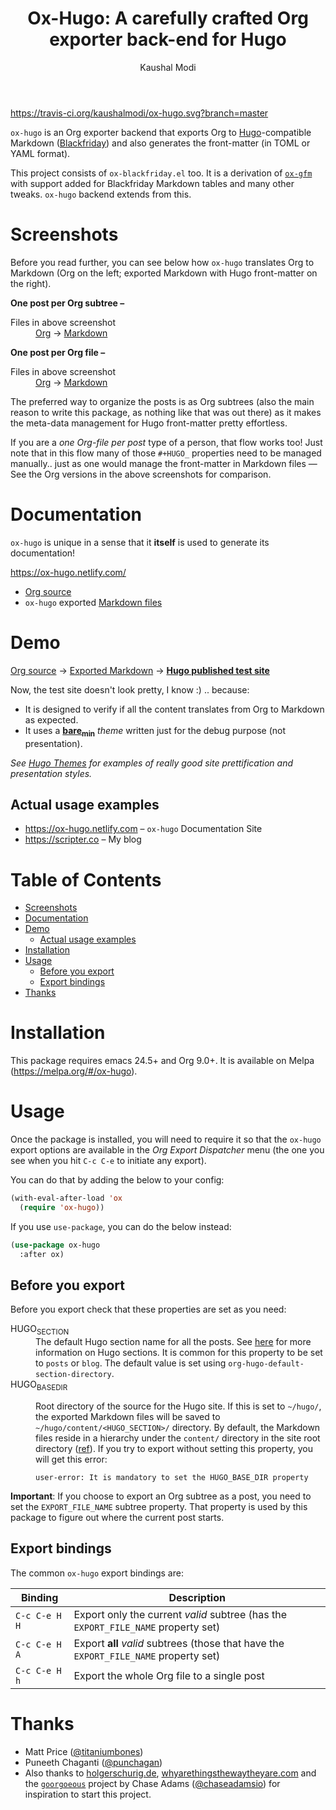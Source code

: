 #+TITLE: Ox-Hugo: A carefully crafted Org exporter back-end for Hugo
#+AUTHOR: Kaushal Modi
[[https://travis-ci.org/kaushalmodi/ox-hugo][https://travis-ci.org/kaushalmodi/ox-hugo.svg?branch=master]] [[https://melpa.org/#/ox-hugo][file:https://melpa.org/packages/ox-hugo-badge.svg]] [[https://www.gnu.org/licenses/gpl-3.0][https://img.shields.io/badge/License-GPL%20v3-blue.svg]]

=ox-hugo= is an Org exporter backend that exports Org to
[[https://gohugo.io/][Hugo]]-compatible Markdown ([[https://github.com/russross/blackfriday][Blackfriday]]) and also generates the
front-matter (in TOML or YAML format).

This project consists of =ox-blackfriday.el= too. It is a derivation
of [[https://github.com/larstvei/ox-gfm][=ox-gfm=]] with support added for Blackfriday Markdown tables and
many other tweaks. =ox-hugo= backend extends from this.
* Screenshots
Before you read further, you can see below how =ox-hugo= translates
Org to Markdown (Org on the left; exported Markdown with Hugo
front-matter on the right).

*One post per Org subtree --*
[[https://raw.githubusercontent.com/kaushalmodi/ox-hugo/master/doc/static/images/one-post-per-subtree.png][https://raw.githubusercontent.com/kaushalmodi/ox-hugo/master/doc/static/images/one-post-per-subtree.png]]
- Files in above screenshot :: [[https://raw.githubusercontent.com/kaushalmodi/ox-hugo/master/test/site/content-org/screenshot-subtree-export-example.org][Org]] -> [[https://raw.githubusercontent.com/kaushalmodi/ox-hugo/master/test/site/content/writing-hugo-blog-in-org-subtree-export.md][Markdown]]

*One post per Org file --*
[[https://raw.githubusercontent.com/kaushalmodi/ox-hugo/master/doc/static/images/one-post-per-file.png][https://raw.githubusercontent.com/kaushalmodi/ox-hugo/master/doc/static/images/one-post-per-file.png]]
- Files in above screenshot :: [[https://raw.githubusercontent.com/kaushalmodi/ox-hugo/master/test/site/content-org/writing-hugo-blog-in-org-file-export.org][Org]] -> [[https://raw.githubusercontent.com/kaushalmodi/ox-hugo/master/test/site/content/writing-hugo-blog-in-org-file-export.md][Markdown]]

The preferred way to organize the posts is as Org subtrees (also the
main reason to write this package, as nothing like that was out there)
as it makes the meta-data management for Hugo front-matter pretty
effortless.

If you are a /one Org-file per post/ type of a person, that flow works
too! Just note that in this flow many of those =#+HUGO_= properties
need to be managed manually.. just as one would manage the front-matter
in Markdown files --- See the Org versions in the above screenshots for
comparison.
* Documentation
=ox-hugo= is unique in a sense that it *itself* is used to generate
its documentation!

https://ox-hugo.netlify.com/

- [[https://raw.githubusercontent.com/kaushalmodi/ox-hugo/master/doc/ox-hugo-manual.org][Org source]]
- =ox-hugo= exported [[https://github.com/kaushalmodi/ox-hugo/tree/master/doc/content][Markdown files]]

* Demo
[[https://github.com/kaushalmodi/ox-hugo/tree/master/test/site/content-org][Org source]] → [[https://github.com/kaushalmodi/ox-hugo/tree/master/test/site/content][Exported Markdown]] → [[file:../test][*Hugo published test site*]]

Now, the test site doesn't look pretty, I know :) .. because:
- It is designed to verify if all the content translates from Org to
  Markdown as expected.
- It uses a [[https://github.com/kaushalmodi/ox-hugo/tree/master/test/site/themes/bare_min/][*bare_min*]] /theme/ written just for the debug purpose (not
  presentation).

/See [[https://themes.gohugo.io/][Hugo Themes]] for examples of really good site prettification and
presentation styles./
** Actual usage examples
- https://ox-hugo.netlify.com -- =ox-hugo= Documentation Site
- [[https://scripter.co]] -- My blog

* Table of Contents
- [[#screenshots][Screenshots]]
- [[#documentation][Documentation]]
- [[#demo][Demo]]
  - [[#actual-usage-examples][Actual usage examples]]
- [[#installation][Installation]]
- [[#usage][Usage]]
  - [[#before-you-export][Before you export]]
  - [[#export-bindings][Export bindings]]
- [[#thanks][Thanks]]

* Installation
This package requires emacs 24.5+ and Org 9.0+. It is available on
Melpa ([[https://melpa.org/#/ox-hugo]]).
* Usage
Once the package is installed, you will need to require it so that the
=ox-hugo= export options are available in the /Org Export Dispatcher/
menu (the one you see when you hit =C-c C-e= to initiate any export).

You can do that by adding the below to your config:
#+BEGIN_SRC emacs-lisp
(with-eval-after-load 'ox
  (require 'ox-hugo))
#+END_SRC
If you use =use-package=, you can do the below instead:
#+BEGIN_SRC emacs-lisp
(use-package ox-hugo
  :after ox)
#+END_SRC
** Before you export
Before you export check that these properties are set as you need:
- HUGO_SECTION :: The default Hugo section name for all the posts.  See
  [[http://gohugo.io/content/sections/][here]] for more information on Hugo sections.  It is
  common for this property to be set to =posts= or
  =blog=.  The default value is set using
  =org-hugo-default-section-directory=.
- HUGO_BASE_DIR :: Root directory of the source for the Hugo site. If
  this is set to =~/hugo/=, the exported Markdown
  files will be saved to
  =~/hugo/content/<HUGO_SECTION>/= directory.  By
  default, the Markdown files reside in a hierarchy
  under the =content/= directory in the site root
  directory ([[http://gohugo.io/content/organization/][ref]]). If you try to export without
  setting this property, you will get this error:
  #+BEGIN_EXAMPLE
    user-error: It is mandatory to set the HUGO_BASE_DIR property
  #+END_EXAMPLE

*Important*: If you choose to export an Org subtree as a post, you
 need to set the =EXPORT_FILE_NAME= subtree property. That property is
 used by this package to figure out where the current post starts.
** Export bindings
The common =ox-hugo= export bindings are:
|---------------+-------------------------------------------------------------------------------------|
| Binding       | Description                                                                         |
|---------------+-------------------------------------------------------------------------------------|
| =C-c C-e H H= | Export only the current /valid/ subtree (has the =EXPORT_FILE_NAME= property set)   |
| =C-c C-e H A= | Export *all* /valid/ subtrees (those that have the =EXPORT_FILE_NAME= property set) |
|---------------+-------------------------------------------------------------------------------------|
| =C-c C-e H h= | Export the whole Org file to a single post                                          |
|---------------+-------------------------------------------------------------------------------------|
* Thanks
- Matt Price ([[https://github.com/titaniumbones][@titaniumbones]])
- Puneeth Chaganti ([[https://github.com/punchagan][@punchagan]])
- Also thanks to [[http://www.holgerschurig.de/en/emacs-blog-from-org-to-hugo/][holgerschurig.de]], [[http://whyarethingsthewaytheyare.com/setting-up-the-blog/][whyarethingsthewaytheyare.com]] and
  the [[https://github.com/chaseadamsio/goorgeous][=goorgoeous=]] project by Chase Adams ([[https://github.com/chaseadamsio][@chaseadamsio]]) for
  inspiration to start this project.
